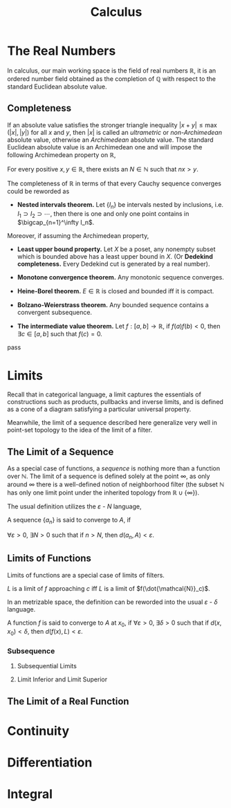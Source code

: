 #+title: Calculus
#+tags: calculus
#+toc: t

* The Real Numbers

In calculus, our main working space is the field of real numbers $\mathbb{R}$, it is an ordered number field obtained as the completion of $\mathbb{Q}$ with respect to the standard Euclidean absolute value.

** Completeness

If an absolute value satisfies the stronger triangle inequality $|x + y| \leq \max (|x|, |y|)$ for all $x$ and $y$, then $|x|$ is called an /ultrametric/ or /non-Archimedean/ absolute value, otherwise an /Archimedean/ absolute value. The standard Euclidean absolute value is an Archimedean one and will impose the following Archimedean property on $\mathbb{R}$,

#+begin_theorem
  For every positive $x, y \in \mathbb{R}$, there exists an $N \in \mathbb{N}$ such that $nx > y$.
#+end_theorem
  
The completeness of $\mathbb{R}$ in terms of that every Cauchy sequence converges could be reworded as

#+begin_theorem
  - *Nested intervals theorem.* Let $\{ I_n \}$ be intervals nested by inclusions, i.e. $I_1 \supset I_2 \supset \cdots$, then there is one and only one point contains in $\bigcap_{n=1}^\infty I_n$.

  Moreover, if assuming the Archimedean property,

  - *Least upper bound property.* Let $X$ be a poset, any nonempty subset which is bounded above has a least upper bound in $X$. (Or *Dedekind completeness.* Every Dedekind cut is generated by a real number).
    
  - *Monotone convergence theorem.* Any monotonic sequence converges.
    
  - *Heine-Borel theorem.* $E \in \mathbb{R}$ is closed and bounded iff it is compact.
    
  - *Bolzano-Weierstrass theorem.* Any bounded sequence contains a convergent subsequence.

  - *The intermediate value theorem.* Let $f: [a, b] \to \mathbb{R}$, if $f(a) f(b) < 0$, then $\exists c \in [a, b]$ such that $f(c) = 0$.
#+end_theorem
   
#+begin_proof
  pass
#+end_proof

* Limits

Recall that in categorical language, a limit captures the essentials of constructions such as products, pullbacks and inverse limits, and is defined as a cone of a diagram satisfying a particular universal property.

Meanwhile, the limit of a sequence described here generalize very well in point-set topology to the idea of the limit of a filter.

** The Limit of a Sequence

As a special case of functions, a /sequence/ is nothing more than a function over $\mathbb{N}$. The limit of a sequence is defined solely at the point $\infty$, as only around $\infty$ there is a well-defined notion of neighborhood filter (the subset $\mathbb{N}$ has only one limit point under the inherited topology from $\mathbb{R} \cup \{ \infty \}$).

The usual definition utilizes the $\varepsilon$ - $N$ language,

#+begin_definition
  A sequence $\{ a_n \}$ is said to converge to $A$, if

  $\forall \varepsilon > 0$, $\exists N > 0$ such that if $n > N$, then $d(a_n, A) < \varepsilon$.
#+end_definition

** Limits of Functions

Limits of functions are a special case of limits of filters.

#+begin_definition
  $L$ is a limit of $f$ approaching $c$ iff $L$ is a limit of $f(\dot{\mathcal{N}}_c)$.
#+end_definition

In an metrizable space, the definition can be reworded into the usual $\varepsilon$ - $\delta$ language.

#+begin_definition
  A function $f$ is said to converge to $A$ at $x_0$, if
  $\forall \varepsilon > 0$, $\exists \delta > 0$ such that if $d(x, x_0) < \delta$, then $d(f(x), L) < \varepsilon$.
#+end_definition

*** Subsequence

**** Subsequential Limits

**** Limit Inferior and Limit Superior

** The Limit of a Real Function

* Continuity
* Differentiation
* Integral

